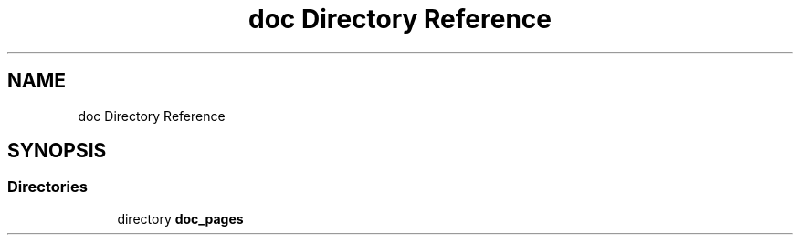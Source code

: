 .TH "doc Directory Reference" 3 "Tue Apr 21 2020" "DAA Assignment 1" \" -*- nroff -*-
.ad l
.nh
.SH NAME
doc Directory Reference
.SH SYNOPSIS
.br
.PP
.SS "Directories"

.in +1c
.ti -1c
.RI "directory \fBdoc_pages\fP"
.br
.in -1c
